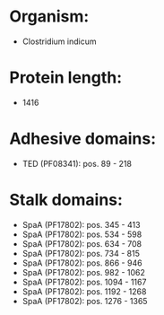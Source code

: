 * Organism:
- Clostridium indicum
* Protein length:
- 1416
* Adhesive domains:
- TED (PF08341): pos. 89 - 218
* Stalk domains:
- SpaA (PF17802): pos. 345 - 413
- SpaA (PF17802): pos. 534 - 598
- SpaA (PF17802): pos. 634 - 708
- SpaA (PF17802): pos. 734 - 815
- SpaA (PF17802): pos. 866 - 946
- SpaA (PF17802): pos. 982 - 1062
- SpaA (PF17802): pos. 1094 - 1167
- SpaA (PF17802): pos. 1192 - 1268
- SpaA (PF17802): pos. 1276 - 1365

